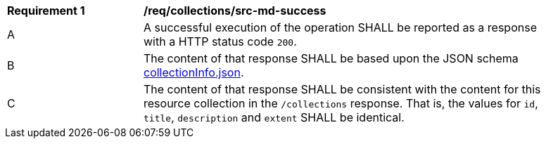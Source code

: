 [[req_collections_src-md-success]]
[width="90%",cols="2,6a"]
|===
^|*Requirement {counter:req-id}* |*/req/collections/src-md-success* 
^|A|A successful execution of the operation SHALL be reported as a response with a HTTP status code `200`.
^|B |The content of that response SHALL be based upon the JSON schema link:https://raw.githubusercontent.com/opengeospatial/oapi_common/master/standard/openapi/schemas/collectionInfo.json[collectionInfo.json].
^|C|The content of that response SHALL be consistent with the content for this resource collection in the ``/collections`` response. That is, the values for ``id``, ``title``, ``description`` and ``extent`` SHALL be identical.
|===
